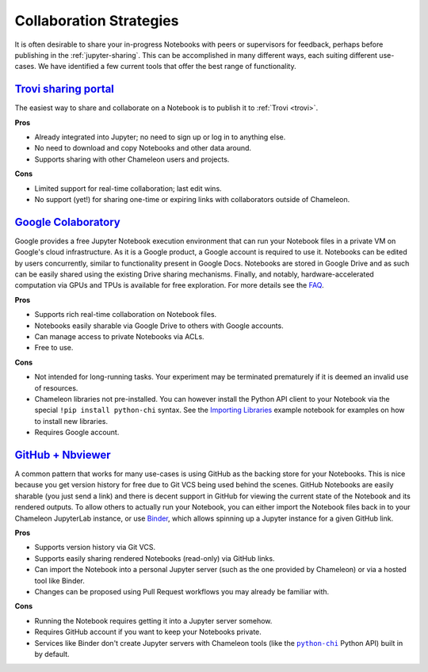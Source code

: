 .. |python_chi| replace:: ``python-chi``
.. _python_chi: https://github.com/chameleoncloud/python-chi

.. _jupyter-collaboration:

Collaboration Strategies
========================

It is often desirable to share your in-progress Notebooks with peers or
supervisors for feedback, perhaps before publishing in the
:ref:`jupyter-sharing`. This can be accomplished in many different ways, each
suiting different use-cases. We have identified a few current tools that offer
the best range of functionality.

.. |trovi| replace:: **Trovi sharing portal**

|trovi|_
---------------

The easiest way to share and collaborate on a Notebook is to publish it to
:ref:`Trovi <trovi>`.

**Pros**

- Already integrated into Jupyter; no need to sign up or log in to anything
  else.
- No need to download and copy Notebooks and other data around.
- Supports sharing with other Chameleon users and projects.

**Cons**

- Limited support for real-time collaboration; last edit wins.
- No support (yet!) for sharing one-time or expiring links with collaborators
  outside of Chameleon.

.. |google_colaboratory| replace:: **Google Colaboratory**
.. _google_colaboratory: https://colab.research.google.com

|google_colaboratory|_
----------------------

Google provides a free Jupyter Notebook execution environment that can run your
Notebook files in a private VM on Google's cloud infrastructure. As it is a
Google product, a Google account is required to use it. Notebooks can be edited
by users concurrently, similar to functionality present in Google Docs.
Notebooks are stored in Google Drive and as such can be easily shared using the
existing Drive sharing mechanisms. Finally, and notably, hardware-accelerated
computation via GPUs and TPUs is available for free exploration. For more
details see the `FAQ <https://research.google.com/colaboratory/faq.html>`_.

**Pros**

- Supports rich real-time collaboration on Notebook files.
- Notebooks easily sharable via Google Drive to others with Google accounts.
- Can manage access to private Notebooks via ACLs.
- Free to use.

**Cons**

- Not intended for long-running tasks. Your experiment may be terminated
  prematurely if it is deemed an invalid use of resources.
- Chameleon libraries not pre-installed. You can however install the Python API
  client to your Notebook via the special ``!pip install python-chi`` syntax.
  See the `Importing Libraries
  <https://colab.research.google.com/notebooks/snippets/importing_libraries.ipynb>`_
  example notebook for examples on how to install new libraries.
- Requires Google account.

.. |github_nbviewer| replace:: **GitHub + Nbviewer**
.. _github_nbviewer: https://help.github.com/articles/working-with-jupyter-notebook-files-on-github/

|github_nbviewer|_
------------------

A common pattern that works for many use-cases is using GitHub as the backing
store for your Notebooks. This is nice because you get version history for free
due to Git VCS being used behind the scenes. GitHub Notebooks are easily
sharable (you just send a link) and there is decent support in GitHub for
viewing the current state of the Notebook and its rendered outputs. To allow
others to actually run your Notebook, you can either import the Notebook files
back in to your Chameleon JupyterLab instance, or use `Binder
<https://mybinder.org/>`_, which allows spinning up a Jupyter instance for a
given GitHub link.

**Pros**

- Supports version history via Git VCS.
- Supports easily sharing rendered Notebooks (read-only) via GitHub links.
- Can import the Notebook into a personal Jupyter server (such as the one
  provided by Chameleon) or via a hosted tool like Binder.
- Changes can be proposed using Pull Request workflows you may already be
  familiar with.

**Cons**

- Running the Notebook requires getting it into a Jupyter server somehow.
- Requires GitHub account if you want to keep your Notebooks private.
- Services like Binder don't create Jupyter servers with Chameleon tools (like
  the |python_chi|_ Python API) built in by default.

